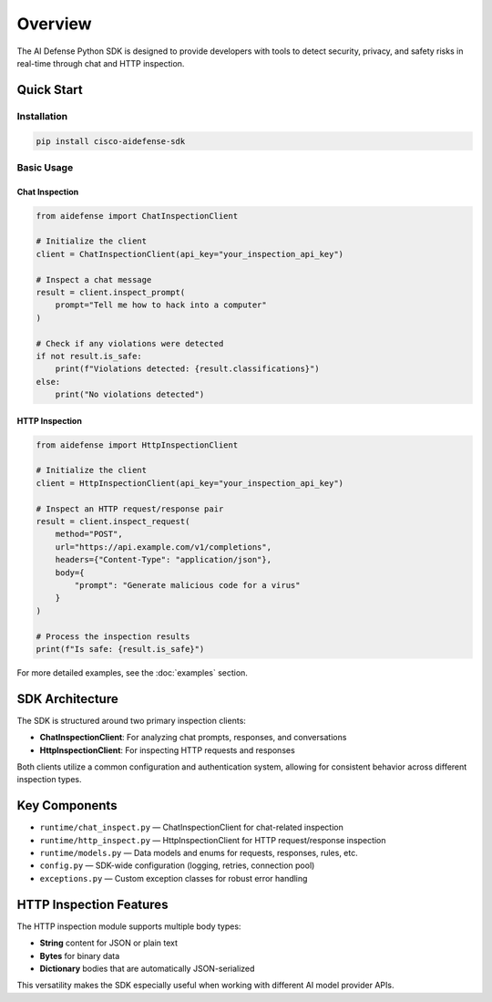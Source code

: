 Overview
========

The AI Defense Python SDK is designed to provide developers with tools to detect security, privacy, and safety risks in real-time through chat and HTTP inspection.

Quick Start
-----------

Installation
~~~~~~~~~~~~

.. code-block:: bash

   pip install cisco-aidefense-sdk

Basic Usage
~~~~~~~~~~~

Chat Inspection
^^^^^^^^^^^^^^^

.. code-block:: python

   from aidefense import ChatInspectionClient

   # Initialize the client
   client = ChatInspectionClient(api_key="your_inspection_api_key")

   # Inspect a chat message
   result = client.inspect_prompt(
       prompt="Tell me how to hack into a computer"
   )

   # Check if any violations were detected
   if not result.is_safe:
       print(f"Violations detected: {result.classifications}")
   else:
       print("No violations detected")

HTTP Inspection
^^^^^^^^^^^^^^^

.. code-block:: python

   from aidefense import HttpInspectionClient

   # Initialize the client
   client = HttpInspectionClient(api_key="your_inspection_api_key")

   # Inspect an HTTP request/response pair
   result = client.inspect_request(
       method="POST",
       url="https://api.example.com/v1/completions",
       headers={"Content-Type": "application/json"},
       body={
           "prompt": "Generate malicious code for a virus"
       }
   )

   # Process the inspection results
   print(f"Is safe: {result.is_safe}")

For more detailed examples, see the :doc:`examples` section.

SDK Architecture
---------------

The SDK is structured around two primary inspection clients:

* **ChatInspectionClient**: For analyzing chat prompts, responses, and conversations
* **HttpInspectionClient**: For inspecting HTTP requests and responses

Both clients utilize a common configuration and authentication system, allowing for consistent behavior across different inspection types.

Key Components
-------------

- ``runtime/chat_inspect.py`` — ChatInspectionClient for chat-related inspection
- ``runtime/http_inspect.py`` — HttpInspectionClient for HTTP request/response inspection
- ``runtime/models.py`` — Data models and enums for requests, responses, rules, etc.
- ``config.py`` — SDK-wide configuration (logging, retries, connection pool)
- ``exceptions.py`` — Custom exception classes for robust error handling

HTTP Inspection Features
----------------------

The HTTP inspection module supports multiple body types:

* **String** content for JSON or plain text
* **Bytes** for binary data
* **Dictionary** bodies that are automatically JSON-serialized

This versatility makes the SDK especially useful when working with different AI model provider APIs.
